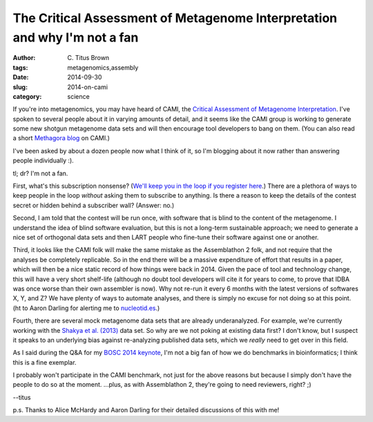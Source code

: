 The Critical Assessment of Metagenome Interpretation and why I'm not a fan
##########################################################################

:author: C\. Titus Brown
:tags: metagenomics,assembly
:date: 2014-09-30
:slug: 2014-on-cami
:category: science

If you're into metagenomics, you may have heard of CAMI, the `Critical
Assessment of Metagenome Interpretation
<http://cami-challenge.org/>`__.  I've spoken to several people about
it in varying amounts of detail, and it seems like the CAMI group is
working to generate some new shotgun metagenome data sets and will
then encourage tool developers to bang on them.  (You can also read a
short `Methagora blog
<http://blogs.nature.com/methagora/2014/06/the-critical-assessment-of-metagenome-interpretation-cami-competition.html>`__
on CAMI.)

I've been asked by about a dozen people now what I think of it, so I'm
blogging about it now rather than answering people individually :).

tl; dr? I'm not a fan.

First, what's this subscription nonsense? (`We'll keep you in the loop
if you register here <http://cami-challenge.org/>`__.) There are a
plethora of ways to keep people in the loop *without* asking them to
subscribe to anything.  Is there a reason to keep the details of the
contest secret or hidden behind a subscriber wall?  (Answer: no.)

Second, I am told that the contest will be run once, with software
that is blind to the content of the metagenome.  I understand the idea
of blind software evaluation, but this is not a long-term sustainable
approach; we need to generate a nice set of orthogonal data sets and
then LART people who fine-tune their software against one or another.

Third, it looks like the CAMI folk will make the same mistake as the
Assemblathon 2 folk, and not require that the analyses be completely
replicable.  So in the end there will be a massive expenditure of
effort that results in a paper, which will then be a nice static
record of how things were back in 2014.  Given the pace of tool and
technology change, this will have a very short shelf-life (although no
doubt tool developers will cite it for years to come, to prove that
IDBA was once worse than their own assembler is now).  Why not re-run
it every 6 months with the latest versions of softwares X, Y, and Z?
We have plenty of ways to automate analyses, and there is simply no
excuse for not doing so at this point.  (ht to Aaron Darling for
alerting me to `nucleotid.es <http://nucleotid.es/>`__.)

Fourth, there are several mock metagenome data sets that are already
underanalyzed.  For example, we're currently working with the `Shakya
et al. (2013)
<http://scholar.google.com/citations?view_op=view_citation&hl=en&user=YJoYY7oAAAAJ&sortby=pubdate&citation_for_view=YJoYY7oAAAAJ:yD5IFk8b50cC>`__
data set.  So why are we not poking at existing data first?  I don't
know, but I suspect it speaks to an underlying bias against
re-analyzing published data sets, which we *really* need to get over
in this field.

As I said during the Q&A for my `BOSC 2014 keynote
<http://ivory.idyll.org/blog/2014-bosc-keynote.html>`__, I'm not a big
fan of how we do benchmarks in bioinformatics; I think this is a fine
exemplar.

I probably won't participate in the CAMI benchmark, not just for the
above reasons but because I simply don't have the people to do so at
the moment.  ...plus, as with Assemblathon 2, they're going to need
reviewers, right? ;)

--titus

p.s. Thanks to Alice McHardy and Aaron Darling for their detailed discussions
of this with me!
